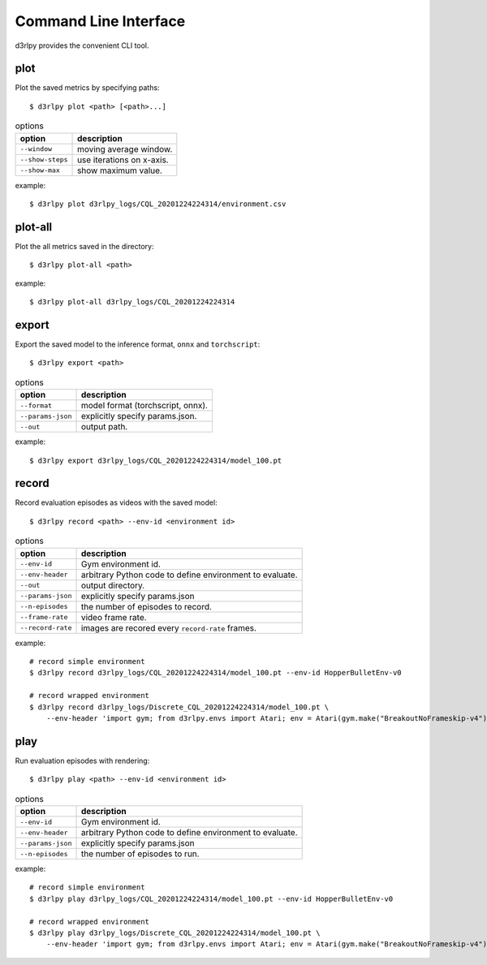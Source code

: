Command Line Interface
======================

d3rlpy provides the convenient CLI tool.

plot
----

Plot the saved metrics by specifying paths::

  $ d3rlpy plot <path> [<path>...]

.. list-table:: options
   :header-rows: 1

   * - option
     - description
   * - ``--window``
     - moving average window.
   * - ``--show-steps``
     - use iterations on x-axis.
   * - ``--show-max``
     - show maximum value.

example::

  $ d3rlpy plot d3rlpy_logs/CQL_20201224224314/environment.csv

.. image:: ./assets/plot_example.png

plot-all
--------

Plot the all metrics saved in the directory::

  $ d3rlpy plot-all <path>

example::

  $ d3rlpy plot-all d3rlpy_logs/CQL_20201224224314

.. image:: ./assets/plot_all_example.png

export
------

Export the saved model to the inference format, ``onnx`` and ``torchscript``::

  $ d3rlpy export <path>

.. list-table:: options
   :header-rows: 1

   * - option
     - description
   * - ``--format``
     - model format (torchscript, onnx).
   * - ``--params-json``
     - explicitly specify params.json.
   * - ``--out``
     - output path.

example::

  $ d3rlpy export d3rlpy_logs/CQL_20201224224314/model_100.pt


record
------

Record evaluation episodes as videos with the saved model::

  $ d3rlpy record <path> --env-id <environment id>

.. list-table:: options
   :header-rows: 1

   * - option
     - description
   * - ``--env-id``
     - Gym environment id.
   * - ``--env-header``
     - arbitrary Python code to define environment to evaluate.
   * - ``--out``
     - output directory.
   * - ``--params-json``
     - explicitly specify params.json
   * - ``--n-episodes``
     - the number of episodes to record.
   * - ``--frame-rate``
     - video frame rate.
   * - ``--record-rate``
     - images are recored every ``record-rate`` frames.

example::

  # record simple environment
  $ d3rlpy record d3rlpy_logs/CQL_20201224224314/model_100.pt --env-id HopperBulletEnv-v0

  # record wrapped environment
  $ d3rlpy record d3rlpy_logs/Discrete_CQL_20201224224314/model_100.pt \
      --env-header 'import gym; from d3rlpy.envs import Atari; env = Atari(gym.make("BreakoutNoFrameskip-v4"), is_eval=True)'

play
----

Run evaluation episodes with rendering::

  $ d3rlpy play <path> --env-id <environment id>

.. list-table:: options
   :header-rows: 1

   * - option
     - description
   * - ``--env-id``
     - Gym environment id.
   * - ``--env-header``
     - arbitrary Python code to define environment to evaluate.
   * - ``--params-json``
     - explicitly specify params.json
   * - ``--n-episodes``
     - the number of episodes to run.

example::

  # record simple environment
  $ d3rlpy play d3rlpy_logs/CQL_20201224224314/model_100.pt --env-id HopperBulletEnv-v0

  # record wrapped environment
  $ d3rlpy play d3rlpy_logs/Discrete_CQL_20201224224314/model_100.pt \
      --env-header 'import gym; from d3rlpy.envs import Atari; env = Atari(gym.make("BreakoutNoFrameskip-v4"), is_eval=True)'
